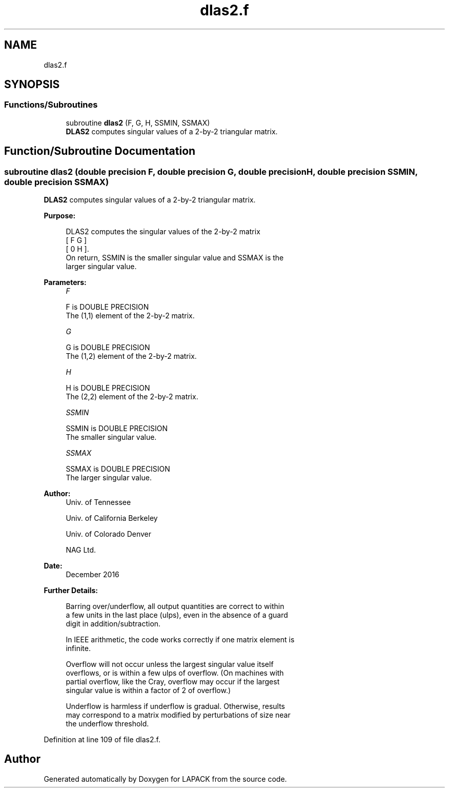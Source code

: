 .TH "dlas2.f" 3 "Tue Nov 14 2017" "Version 3.8.0" "LAPACK" \" -*- nroff -*-
.ad l
.nh
.SH NAME
dlas2.f
.SH SYNOPSIS
.br
.PP
.SS "Functions/Subroutines"

.in +1c
.ti -1c
.RI "subroutine \fBdlas2\fP (F, G, H, SSMIN, SSMAX)"
.br
.RI "\fBDLAS2\fP computes singular values of a 2-by-2 triangular matrix\&. "
.in -1c
.SH "Function/Subroutine Documentation"
.PP 
.SS "subroutine dlas2 (double precision F, double precision G, double precision H, double precision SSMIN, double precision SSMAX)"

.PP
\fBDLAS2\fP computes singular values of a 2-by-2 triangular matrix\&.  
.PP
\fBPurpose: \fP
.RS 4

.PP
.nf
 DLAS2  computes the singular values of the 2-by-2 matrix
    [  F   G  ]
    [  0   H  ].
 On return, SSMIN is the smaller singular value and SSMAX is the
 larger singular value.
.fi
.PP
 
.RE
.PP
\fBParameters:\fP
.RS 4
\fIF\fP 
.PP
.nf
          F is DOUBLE PRECISION
          The (1,1) element of the 2-by-2 matrix.
.fi
.PP
.br
\fIG\fP 
.PP
.nf
          G is DOUBLE PRECISION
          The (1,2) element of the 2-by-2 matrix.
.fi
.PP
.br
\fIH\fP 
.PP
.nf
          H is DOUBLE PRECISION
          The (2,2) element of the 2-by-2 matrix.
.fi
.PP
.br
\fISSMIN\fP 
.PP
.nf
          SSMIN is DOUBLE PRECISION
          The smaller singular value.
.fi
.PP
.br
\fISSMAX\fP 
.PP
.nf
          SSMAX is DOUBLE PRECISION
          The larger singular value.
.fi
.PP
 
.RE
.PP
\fBAuthor:\fP
.RS 4
Univ\&. of Tennessee 
.PP
Univ\&. of California Berkeley 
.PP
Univ\&. of Colorado Denver 
.PP
NAG Ltd\&. 
.RE
.PP
\fBDate:\fP
.RS 4
December 2016 
.RE
.PP
\fBFurther Details: \fP
.RS 4

.PP
.nf
  Barring over/underflow, all output quantities are correct to within
  a few units in the last place (ulps), even in the absence of a guard
  digit in addition/subtraction.

  In IEEE arithmetic, the code works correctly if one matrix element is
  infinite.

  Overflow will not occur unless the largest singular value itself
  overflows, or is within a few ulps of overflow. (On machines with
  partial overflow, like the Cray, overflow may occur if the largest
  singular value is within a factor of 2 of overflow.)

  Underflow is harmless if underflow is gradual. Otherwise, results
  may correspond to a matrix modified by perturbations of size near
  the underflow threshold.
.fi
.PP
 
.RE
.PP

.PP
Definition at line 109 of file dlas2\&.f\&.
.SH "Author"
.PP 
Generated automatically by Doxygen for LAPACK from the source code\&.
